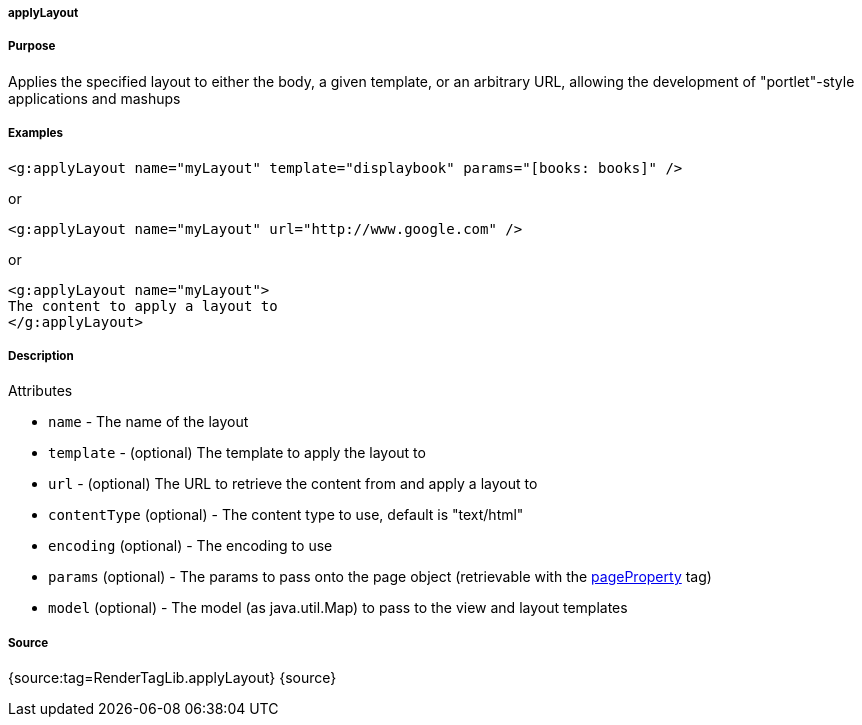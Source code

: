 
===== applyLayout



===== Purpose


Applies the specified layout to either the body, a given template, or an arbitrary URL, allowing the development of "portlet"-style applications and mashups


===== Examples


[source,xml]
----
<g:applyLayout name="myLayout" template="displaybook" params="[books: books]" />
----

or

[source,xml]
----
<g:applyLayout name="myLayout" url="http://www.google.com" />
----

or

[source,xml]
----
<g:applyLayout name="myLayout">
The content to apply a layout to
</g:applyLayout>
----


===== Description


Attributes

* `name` - The name of the layout
* `template` - (optional) The template to apply the layout to
* `url` - (optional) The URL to retrieve the content from and apply a layout to
* `contentType` (optional) - The content type to use, default is "text/html"
* `encoding` (optional) - The encoding to use
* `params` (optional) - The params to pass onto the page object (retrievable with the link:../ref/Tags/pageProperty.html[pageProperty] tag)
* `model` (optional) - The model (as java.util.Map) to pass to the view and layout templates


===== Source


{source:tag=RenderTagLib.applyLayout}
{source}

